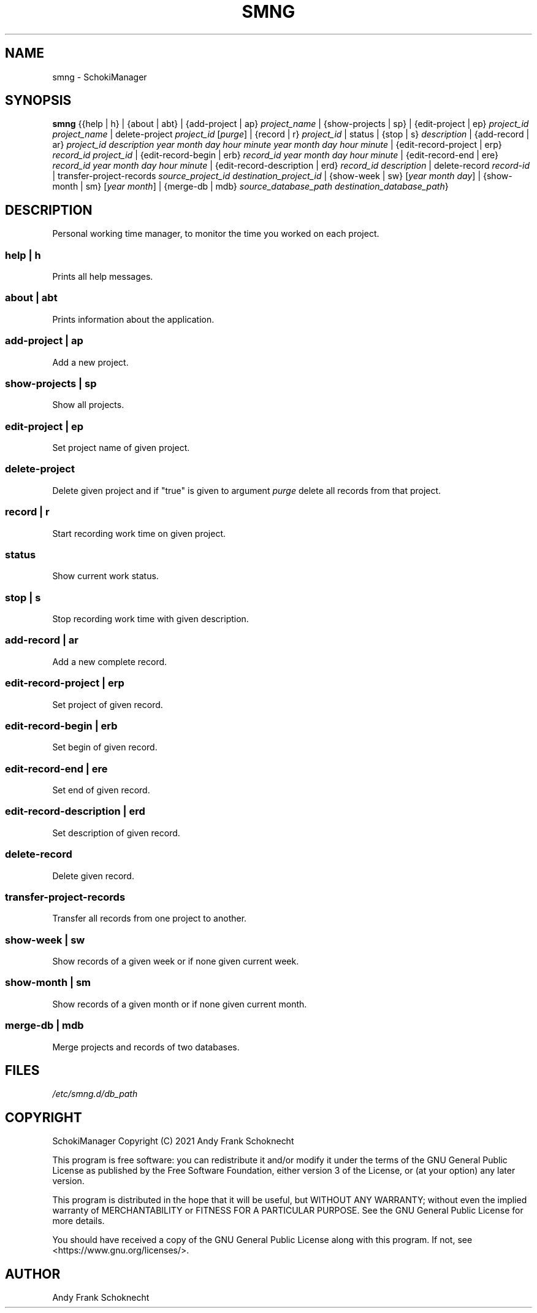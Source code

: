 .TH "SMNG" "1" "18 June 2022" "smng 2.1.2" ""
.hy

.SH NAME
.PP
smng - SchokiManager

.SH SYNOPSIS
.PP
\f[B]smng\f[R] {{help | h} | {about | abt} | {add-project | ap}
\f[I]project_name\f[R] | {show-projects | sp} | {edit-project | ep}
\f[I]project_id\f[R] \f[I]project_name\f[R] | delete-project
\f[I]project_id\f[R] [\f[I]purge\f[R]] | {record | r}
\f[I]project_id\f[R] | status | {stop | s} \f[I]description\f[R] |
{add-record | ar} \f[I]project_id\f[R] \f[I]description\f[R]
\f[I]year\f[R] \f[I]month\f[R] \f[I]day\f[R] \f[I]hour\f[R]
\f[I]minute\f[R] \f[I]year\f[R] \f[I]month\f[R] \f[I]day\f[R]
\f[I]hour\f[R] \f[I]minute\f[R] | {edit-record-project | erp}
\f[I]record_id\f[R] \f[I]project_id\f[R] | {edit-record-begin | erb}
\f[I]record_id\f[R] \f[I]year\f[R] \f[I]month\f[R] \f[I]day\f[R]
\f[I]hour\f[R] \f[I]minute\f[R] | {edit-record-end | ere}
\f[I]record_id\f[R] \f[I]year\f[R] \f[I]month\f[R] \f[I]day\f[R]
\f[I]hour\f[R] \f[I]minute\f[R] | {edit-record-description | erd}
\f[I]record_id\f[R] \f[I]description\f[R] | delete-record
\f[I]record-id\f[R] | transfer-project-records
\f[I]source_project_id\f[R] \f[I]destination_project_id\f[R] |
{show-week | sw} [\f[I]year\f[R] \f[I]month\f[R] \f[I]day\f[R]] |
{show-month | sm} [\f[I]year\f[R] \f[I]month\f[R]] | {merge-db | mdb}
\f[I]source_database_path\f[R] \f[I]destination_database_path\f[R]}

.SH DESCRIPTION
.PP
Personal working time manager, to monitor the time you worked on each
project.

.SS help | h
.PP
Prints all help messages.

.SS about | abt
.PP
Prints information about the application.

.SS add-project | ap
.PP
Add a new project.

.SS show-projects | sp
.PP
Show all projects.

.SS edit-project | ep
.PP
Set project name of given project.

.SS delete-project
.PP
Delete given project and if "true" is given to argument \f[I]purge\f[R] delete all records from that project.

.SS record | r
.PP
Start recording work time on given project.

.SS status
.PP
Show current work status.

.SS stop | s
.PP
Stop recording work time with given description.

.SS add-record | ar
.PP
Add a new complete record.

.SS edit-record-project | erp
.PP
Set project of given record.

.SS edit-record-begin | erb
.PP
Set begin of given record.

.SS edit-record-end | ere
.PP
Set end of given record.

.SS edit-record-description | erd
.PP
Set description of given record.

.SS delete-record
.PP
Delete given record.

.SS transfer-project-records
.PP
Transfer all records from one project to another.

.SS show-week | sw
.PP
Show records of a given week or if none given current week.

.SS show-month | sm
.PP
Show records of a given month or if none given current month.

.SS merge-db | mdb
.PP
Merge projects and records of two databases.

.SH FILES
.PP
.I
/etc/smng.d/db_path

.SH COPYRIGHT
.PP
SchokiManager Copyright (C) 2021 Andy Frank Schoknecht
.PP
This program is free software: you can redistribute it and/or modify it
under the terms of the GNU General Public License as published by the
Free Software Foundation, either version 3 of the License, or (at your
option) any later version.
.PP
This program is distributed in the hope that it will be useful, but
WITHOUT ANY WARRANTY; without even the implied warranty of
MERCHANTABILITY or FITNESS FOR A PARTICULAR PURPOSE.
See the GNU General Public License for more details.
.PP
You should have received a copy of the GNU General Public License along
with this program.
If not, see <https://www.gnu.org/licenses/>.

.SH AUTHOR
Andy Frank Schoknecht
